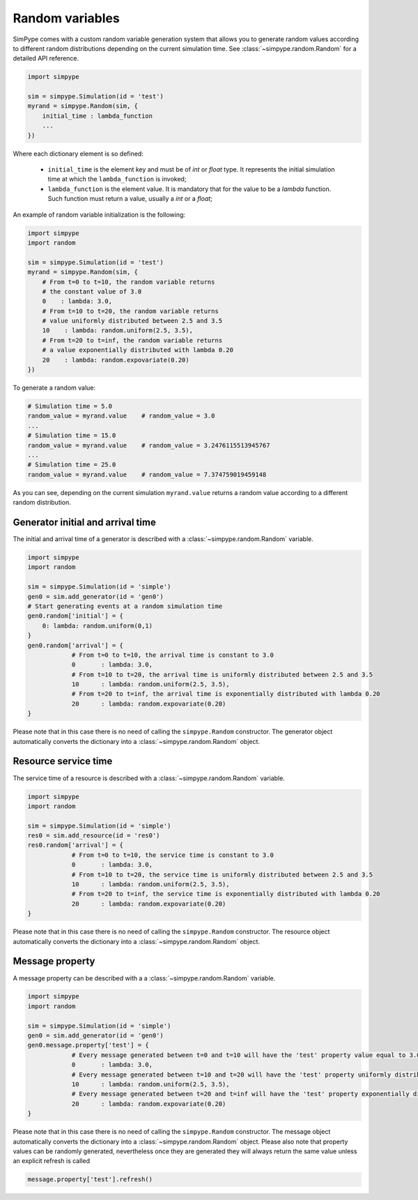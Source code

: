 .. _random:

================
Random variables
================

SimPype comes with a custom random variable generation system that allows you to generate 
random values according to different random distributions depending on the current simulation time.
See :class:`~simpype.random.Random` for a detailed API reference.

.. code-block:: python

    import simpype

    sim = simpype.Simulation(id = 'test')
    myrand = simpype.Random(sim, {
        initial_time : lambda_function
        ...
    })

Where each dictionary element is so defined:

	* ``initial_time`` is the element key and must be of *int* or *float* type. It represents the initial simulation time at which the ``lambda_function`` is invoked;
	* ``lambda_function`` is the element value. It is mandatory that for the value to be a *lambda* function. Such function must return a value, usually a *int* or a *float*;

An example of random variable initialization is the following:

.. code-block:: python

    import simpype
    import random

    sim = simpype.Simulation(id = 'test')
    myrand = simpype.Random(sim, {
        # From t=0 to t=10, the random variable returns 
        # the constant value of 3.0
        0    : lambda: 3.0,
        # From t=10 to t=20, the random variable returns 
        # value uniformly distributed between 2.5 and 3.5
        10    : lambda: random.uniform(2.5, 3.5),
        # From t=20 to t=inf, the random variable returns 
        # a value exponentially distributed with lambda 0.20
        20    : lambda: random.expovariate(0.20)
    })

To generate a random value:

.. code-block:: python

    # Simulation time = 5.0
    random_value = myrand.value    # random_value = 3.0
    ...
    # Simulation time = 15.0
    random_value = myrand.value    # random_value = 3.2476115513945767
    ...
    # Simulation time = 25.0
    random_value = myrand.value    # random_value = 7.374759019459148

As you can see, depending on the current simulation ``myrand.value`` returns a random value according to a different random distribution.

Generator initial and arrival time
==================================

The initial and arrival time of a generator is described with a :class:`~simpype.random.Random` variable.

.. code-block:: python

    import simpype
    import random

    sim = simpype.Simulation(id = 'simple')
    gen0 = sim.add_generator(id = 'gen0')
    # Start generating events at a random simulation time
    gen0.random['initial'] = {
        0: lambda: random.uniform(0,1)
    }
    gen0.random['arrival'] = {
		# From t=0 to t=10, the arrival time is constant to 3.0
		0	: lambda: 3.0,
		# From t=10 to t=20, the arrival time is uniformly distributed between 2.5 and 3.5
		10	: lambda: random.uniform(2.5, 3.5),
		# From t=20 to t=inf, the arrival time is exponentially distributed with lambda 0.20
		20	: lambda: random.expovariate(0.20)
    }

Please note that in this case there is no need of calling the ``simpype.Random`` constructor.
The generator object automatically converts the dictionary into a :class:`~simpype.random.Random` object.

Resource service time
=====================

The service time of a resource is described with a :class:`~simpype.random.Random` variable.

.. code-block:: python

    import simpype
    import random

    sim = simpype.Simulation(id = 'simple')
    res0 = sim.add_resource(id = 'res0')
    res0.random['arrival'] = {
		# From t=0 to t=10, the service time is constant to 3.0
		0	: lambda: 3.0,
		# From t=10 to t=20, the service time is uniformly distributed between 2.5 and 3.5
		10	: lambda: random.uniform(2.5, 3.5),
		# From t=20 to t=inf, the service time is exponentially distributed with lambda 0.20
		20	: lambda: random.expovariate(0.20)
    }

Please note that in this case there is no need of calling the ``simpype.Random`` constructor.
The resource object automatically converts the dictionary into a :class:`~simpype.random.Random` object.

Message property
================

A message property can be described with a a :class:`~simpype.random.Random` variable.

.. code-block:: python

    import simpype
    import random

    sim = simpype.Simulation(id = 'simple')
    gen0 = sim.add_generator(id = 'gen0')
    gen0.message.property['test'] = {
		# Every message generated between t=0 and t=10 will have the 'test' property value equal to 3.0
		0	: lambda: 3.0,
		# Every message generated between t=10 and t=20 will have the 'test' property uniformly distributed between 2.5 and 3.5
		10	: lambda: random.uniform(2.5, 3.5),
		# Every message generated between t=20 and t=inf will have the 'test' property exponentially distributed with lambda 0.20
		20	: lambda: random.expovariate(0.20)
    }

Please note that in this case there is no need of calling the ``simpype.Random`` constructor.
The message object automatically converts the dictionary into a :class:`~simpype.random.Random` object.
Please also note that property values can be randomly generated, nevertheless once they are generated they will always return the same value unless an explicit refresh is called

.. code-block:: python

   message.property['test'].refresh()

